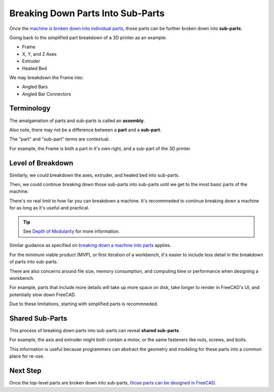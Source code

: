 Breaking Down Parts Into Sub-Parts
==================================
Once the `machine is broken down into individual parts <breaking_down_a_machine_into_parts>`_, those parts can be further broken down into **sub-parts**.

Going back to the simplified part breakdown of a 3D printer as an example:

* Frame
* X, Y, and Z Axes
* Extruder
* Heated Bed

.. graphviz::
   :alt: Simplified part breakdown of a 3D printer
   :caption: Simplified part breakdown of a 3D printer
   :align: center

   digraph "3D Printer Part Breakdown" {
      graph [pad="0,0.25"]
      "3D Printer" -> "Frame";
      "3D Printer" -> "X, Y, and Z Axes";
      "3D Printer" -> "Extruder";
      "3D Printer" -> "Heated Bed";
   }

We may breakdown the Frame into:

* Angled Bars
* Angled Bar Connectors

.. graphviz::
   :alt: Further part breakdown of a 3D printer with Frame breakdown
   :caption: Further part breakdown of a 3D printer with Frame breakdown
   :align: center

   digraph "3D Printer Part Breakdown" {
      graph [pad="0,0.25"]
      "3D Printer" -> "Frame";
      "3D Printer" -> "X, Y, and Z Axes";
      "3D Printer" -> "Extruder";
      "3D Printer" -> "Heated Bed";
      "Frame" -> "Angled Bars";
      "Frame" -> "Angled Bar Connectors";
   }

Terminology
-----------
The amalgamation of parts and sub-parts is called an **assembly**.

Also note, there may not be a difference between a **part** and a **sub-part**.

The "part" and "sub-part" terms are contextual.

For example, the Frame is both a part in it's own right, and a sub-part of the 3D printer.

Level of Breakdown
------------------
Similarly, we could breakdown the axes, extruder, and heated bed into sub-parts.

Then, we could continue breaking down those sub-parts into sub-parts until we get to the most basic parts of the machine.

There's no real limit to how far you can breakdown a machine. It's recommneded to continue breaking down a machine for as long as it's useful and practical.

.. Tip:: See `Depth of Modularity <https://wiki.opensourceecology.org/wiki/Depth_of_Modularity>`_ for more information.

Similar guidance as specified on `breaking down a machine into parts <breaking_down_a_machine_into_parts.html#level-of-breakdown>`_ applies.

For the minimum viable product (MVP), or first iteration of a workbench, it's easier to include less detail in the breakdown of parts into sub-parts.

There are also concerns around file size, memory consumption, and computing time or performance when designing a workbench.

For example,  parts that include more details will take up more space on disk, take longer to render in FreeCAD's UI, and potentially slow down FreeCAD.

Due to these limitations, starting with simplified parts is recommneded.

Shared Sub-Parts
----------------
This process of breaking down parts into sub-parts can reveal **shared sub-parts**.

For example, the axis and extruder might both contain a motor, or the same fasteners like nuts, screws, and bolts.

This information is useful because programmers can abstract the geometry and modeling for these parts into a common place for re-use.

Next Step
---------
Once the top-level parts are broken down into sub-parts, `those parts can be designed in FreeCAD <designing_parts.html>`_.
